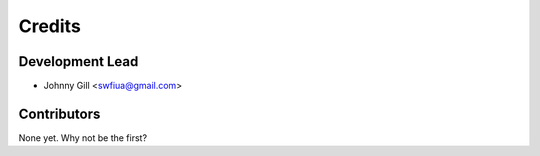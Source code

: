 =======
Credits
=======

Development Lead
----------------

* Johnny Gill <swfiua@gmail.com>

Contributors
------------

None yet. Why not be the first?
